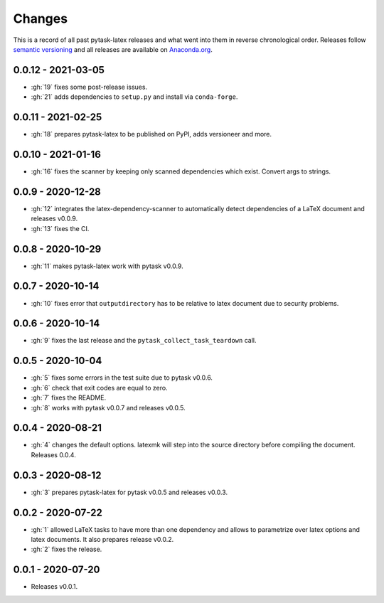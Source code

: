 Changes
=======

This is a record of all past pytask-latex releases and what went into them in reverse
chronological order. Releases follow `semantic versioning <https://semver.org/>`_ and
all releases are available on `Anaconda.org
<https://anaconda.org/conda-forge/pytask-latex>`_.


0.0.12 - 2021-03-05
-------------------

- :gh:`19` fixes some post-release issues.
- :gh:`21` adds dependencies to ``setup.py`` and install via ``conda-forge``.


0.0.11 - 2021-02-25
-------------------

- :gh:`18` prepares pytask-latex to be published on PyPI, adds versioneer and more.


0.0.10 - 2021-01-16
-------------------

- :gh:`16` fixes the scanner by keeping only scanned dependencies which exist. Convert
  args to strings.


0.0.9 - 2020-12-28
------------------

- :gh:`12` integrates the latex-dependency-scanner to automatically detect dependencies
  of a LaTeX document and releases v0.0.9.
- :gh:`13` fixes the CI.


0.0.8 - 2020-10-29
------------------

- :gh:`11` makes pytask-latex work with pytask v0.0.9.


0.0.7 - 2020-10-14
------------------

- :gh:`10` fixes error that ``outputdirectory`` has to be relative to latex document due
  to security problems.


0.0.6 - 2020-10-14
------------------

- :gh:`9` fixes the last release and the ``pytask_collect_task_teardown`` call.


0.0.5 - 2020-10-04
------------------

- :gh:`5` fixes some errors in the test suite due to pytask v0.0.6.
- :gh:`6` check that exit codes are equal to zero.
- :gh:`7` fixes the README.
- :gh:`8` works with pytask v0.0.7 and releases v0.0.5.


0.0.4 - 2020-08-21
------------------

- :gh:`4` changes the default options. latexmk will step into the source directory
  before compiling the document. Releases 0.0.4.


0.0.3 - 2020-08-12
------------------

- :gh:`3` prepares pytask-latex for pytask v0.0.5 and releases v0.0.3.


0.0.2 - 2020-07-22
------------------

- :gh:`1` allowed LaTeX tasks to have more than one dependency and allows to parametrize
  over latex options and latex documents. It also prepares release v0.0.2.
- :gh:`2` fixes the release.


0.0.1 - 2020-07-20
------------------

- Releases v0.0.1.
